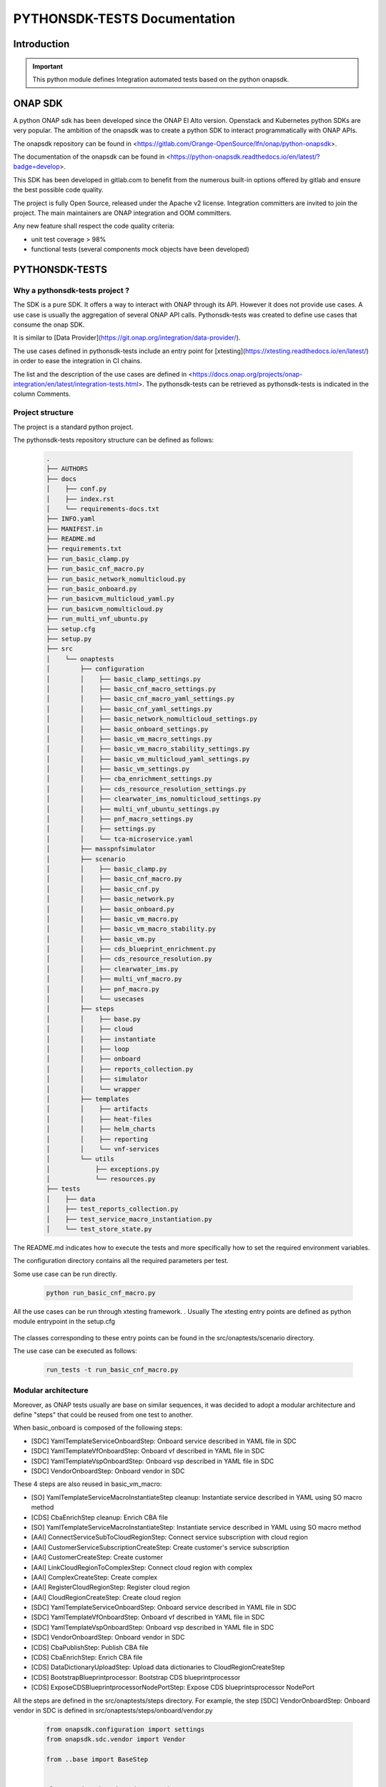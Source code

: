 .. This work is licensed under a Creative Commons Attribution 4.0 International License.
.. http://creativecommons.org/licenses/by/4.0
.. Copyright 2022 Orange Co., Ltd.
.. _master_index:

PYTHONSDK-TESTS Documentation
#############################

Introduction
============

.. important::
    This python module defines Integration automated tests based on the python onapsdk.

ONAP SDK
========

A python ONAP sdk has been developed since the ONAP El Alto version.
Openstack and Kubernetes python SDKs are very popular.
The ambition of the onapsdk was to create a python SDK to interact programmatically
with ONAP APIs.

The onapsdk repository can be found in <https://gitlab.com/Orange-OpenSource/lfn/onap/python-onapsdk>.

The documentation of the onapsdk can be found in <https://python-onapsdk.readthedocs.io/en/latest/?badge=develop>.

This SDK has been developed in gitlab.com to benefit from the numerous built-in
options offered by gitlab and ensure the best possible code quality.

The project is fully Open Source, released under the Apache v2 license.
Integration committers are invited to join the project.
The main maintainers are ONAP integration and OOM committers.

Any new feature shall respect the code quality criteria:

* unit test coverage > 98%
* functional tests (several components mock objects have been developed)

PYTHONSDK-TESTS
===============

Why a pythonsdk-tests project ?
-------------------------------

The SDK is a pure SDK. It offers a way to interact with ONAP through its API.
However it does not provide use cases.
A use case is usually the aggregation of several ONAP API calls.
Pythonsdk-tests was created to define use cases that consume the onap SDK.

It is similar to [Data Provider](https://git.onap.org/integration/data-provider/).

The use cases defined in pythonsdk-tests include an entry point for
[xtesting](https://xtesting.readthedocs.io/en/latest/)
in order to ease the integration in CI chains.

The list and the description of the use cases are defined in <https://docs.onap.org/projects/onap-integration/en/latest/integration-tests.html>.
The pythonsdk-tests can be retrieved as pythonsdk-tests is indicated in the column
Comments.

Project structure
-----------------

The project is a standard python project.

The pythonsdk-tests repository structure can be defined as follows:

  .. code-block:: bash

     .
     ├── AUTHORS
     ├── docs
     │    ├── conf.py
     │    ├── index.rst
     │    └── requirements-docs.txt
     ├── INFO.yaml
     ├── MANIFEST.in
     ├── README.md
     ├── requirements.txt
     ├── run_basic_clamp.py
     ├── run_basic_cnf_macro.py
     ├── run_basic_network_nomulticloud.py
     ├── run_basic_onboard.py
     ├── run_basicvm_multicloud_yaml.py
     ├── run_basicvm_nomulticloud.py
     ├── run_multi_vnf_ubuntu.py
     ├── setup.cfg
     ├── setup.py
     ├── src
     │    └── onaptests
     │        ├── configuration
     │        │    ├── basic_clamp_settings.py
     │        │    ├── basic_cnf_macro_settings.py
     │        │    ├── basic_cnf_macro_yaml_settings.py
     │        │    ├── basic_cnf_yaml_settings.py
     │        │    ├── basic_network_nomulticloud_settings.py
     │        │    ├── basic_onboard_settings.py
     │        │    ├── basic_vm_macro_settings.py
     │        │    ├── basic_vm_macro_stability_settings.py
     │        │    ├── basic_vm_multicloud_yaml_settings.py
     │        │    ├── basic_vm_settings.py
     │        │    ├── cba_enrichment_settings.py
     │        │    ├── cds_resource_resolution_settings.py
     │        │    ├── clearwater_ims_nomulticloud_settings.py
     │        │    ├── multi_vnf_ubuntu_settings.py
     │        │    ├── pnf_macro_settings.py
     │        │    ├── settings.py
     │        │    └── tca-microservice.yaml
     │        ├── masspnfsimulator
     │        ├── scenario
     │        │    ├── basic_clamp.py
     │        │    ├── basic_cnf_macro.py
     │        │    ├── basic_cnf.py
     │        │    ├── basic_network.py
     │        │    ├── basic_onboard.py
     │        │    ├── basic_vm_macro.py
     │        │    ├── basic_vm_macro_stability.py
     │        │    ├── basic_vm.py
     │        │    ├── cds_blueprint_enrichment.py
     │        │    ├── cds_resource_resolution.py
     │        │    ├── clearwater_ims.py
     │        │    ├── multi_vnf_macro.py
     │        │    ├── pnf_macro.py
     │        │    └── usecases
     │        ├── steps
     │        │    ├── base.py
     │        │    ├── cloud
     │        │    ├── instantiate
     │        │    ├── loop
     │        │    ├── onboard
     │        │    ├── reports_collection.py
     │        │    ├── simulator
     │        │    └── wrapper
     │        ├── templates
     │        │    ├── artifacts
     │        │    ├── heat-files
     │        │    ├── helm_charts
     │        │    ├── reporting
     │        │    └── vnf-services
     │        └── utils
     │            ├── exceptions.py
     │            └── resources.py
     ├── tests
     │    ├── data
     │    ├── test_reports_collection.py
     │    ├── test_service_macro_instantiation.py
     │    └── test_store_state.py

The README.md indicates how to execute the tests and more specifically
how to set the required environment variables.

The configuration directory contains all the required parameters per test.

Some use case can be run directly.

  .. code-block:: python

    python run_basic_cnf_macro.py

All the use cases can be run through xtesting framework. . Usually The xtesting
entry points are defined as python module entrypoint in the setup.cfg

  .. code-block:: bash
    [entry_points]
    xtesting.testcase =
      basic_vm = onaptests.scenario.basic_vm:BasicVm
      basic_vm_macro = onaptests.scenario.basic_vm_macro:BasicVmMacro
      basic_vm_macro_stability = onaptests.scenario.basic_vm_macro_stability:BasicVmMacroStability
      basic_network = onaptests.scenario.basic_network:BasicNetwork
      basic_cnf = onaptests.scenario.basic_cnf:BasicCnf
      basic_cds =  onaptests.scenario.cds_blueprint_enrichment:CDSBlueprintEnrichment
      clearwater_ims = onaptests.scenario.clearwater_ims:ClearwaterIms
      basic_onboard = onaptests.scenario.basic_onboard:BasicOnboard
      pnf_macro = onaptests.scenario.pnf_macro:PnfMacro
      basic_clamp = onaptests.scenario.basic_clamp:BasicClamp
      cds_resource_resolution = onaptests.scenario.cds_resource_resolution:CDSResourceResolution
      multi_vnf_ubuntu_macro = onaptests.scenario.multi_vnf_macro:MultiVnfUbuntuMacro
      basic_cnf_macro = onaptests.scenario.basic_cnf_macro:BasicCnfMacro

The classes corresponding to these entry points can be found in the src/onaptests/scenario directory.

The use case can be executed as follows:

  .. code-block:: bash

    run_tests -t run_basic_cnf_macro.py

Modular architecture
--------------------

Moreover, as ONAP tests usually are base on similar sequences, it was decided
to adopt a modular architecture and define "steps" that could be reused from
one test to another.

When basic_onboard is composed of the following steps:

* [SDC] YamlTemplateServiceOnboardStep: Onboard service described in YAML file in SDC
* [SDC] YamlTemplateVfOnboardStep: Onboard vf described in YAML file in SDC
* [SDC] YamlTemplateVspOnboardStep: Onboard vsp described in YAML file in SDC
* [SDC] VendorOnboardStep: Onboard vendor in SDC

These 4 steps are also reused in basic_vm_macro:

* [SO] YamlTemplateServiceMacroInstantiateStep cleanup: Instantiate service described in YAML using SO macro method
* [CDS] CbaEnrichStep cleanup: Enrich CBA file
* [SO] YamlTemplateServiceMacroInstantiateStep: Instantiate service described in YAML using SO macro method
* [AAI] ConnectServiceSubToCloudRegionStep: Connect service subscription with cloud region
* [AAI] CustomerServiceSubscriptionCreateStep: Create customer's service subscription
* [AAI] CustomerCreateStep: Create customer
* [AAI] LinkCloudRegionToComplexStep: Connect cloud region with complex
* [AAI] ComplexCreateStep: Create complex
* [AAI] RegisterCloudRegionStep: Register cloud region
* [AAI] CloudRegionCreateStep: Create cloud region
* [SDC] YamlTemplateServiceOnboardStep: Onboard service described in YAML file in SDC
* [SDC] YamlTemplateVfOnboardStep: Onboard vf described in YAML file in SDC
* [SDC] YamlTemplateVspOnboardStep: Onboard vsp described in YAML file in SDC
* [SDC] VendorOnboardStep: Onboard vendor in SDC
* [CDS] CbaPublishStep: Publish CBA file
* [CDS] CbaEnrichStep: Enrich CBA file
* [CDS] DataDictionaryUploadStep: Upload data dictionaries to CloudRegionCreateStep
* [CDS] BootstrapBlueprintprocessor: Bootstrap CDS blueprintprocessor
* [CDS] ExposeCDSBlueprintprocessorNodePortStep: Expose CDS blueprintsprocessor NodePort

All the steps are defined in the src/onaptests/steps directory.
For example, the step [SDC] VendorOnboardStep: Onboard vendor in SDC is defined in
src/onaptests/steps/onboard/vendor.py

  .. code-block:: python

    from onapsdk.configuration import settings
    from onapsdk.sdc.vendor import Vendor

    from ..base import BaseStep


    class VendorOnboardStep(BaseStep):
        """Vendor onboard step."""

        @property
        def description(self) -> str:
            """Step description."""
            return "Onboard vendor in SDC."

        @property
        def component(self) -> str:
            """Component name."""
            return "SDC"

        @BaseStep.store_state
        def execute(self):
            """Onboard vendor."""
            super().execute()
            vendor: Vendor = Vendor(name=settings.VENDOR_NAME)
            vendor.onboard()

We can see here the call to the onapsdk through the definition of the Vendor
object and the call to the onboard() function associated with this object.

Steps may trigger sub steps, as an example you can create a VNF
(YamlTemplateVnfAlaCarteInstantiateStep) only if a service
(YamlTemplateServiceAlaCarteInstantiateStep) has been defined.

  .. code-block:: python

     class YamlTemplateVnfAlaCarteInstantiateStep(YamlTemplateBaseStep):
         """Instantiate vnf a'la carte using YAML template."""

         def __init__(self, cleanup=False):
             """Initialize step.

             Substeps:
                 - YamlTemplateServiceAlaCarteInstantiateStep.
             """
             super().__init__(cleanup=cleanup)
             self._yaml_template: dict = None
             self._service_instance_name: str = None
             self._service_instance: ServiceInstance = None
             self.add_step(YamlTemplateServiceAlaCarteInstantiateStep(cleanup))



How to create a test ?
----------------------

You can compose your test by using existing steps and/or create your own steps.
In the example hereafter, the test could be defined as indicated, a new class
implementing mySuperTestStep shall be defined. Just check that the step you have
in mind does not already exist.

  .. code-block:: python

     import logging.config
     import onaptests.utils.exceptions as onap_test_exceptions
     from onapsdk.configuration import settings
     from onaptests.steps.onboard.service import YamlTemplateServiceOnboardStep

     if __name__ == "__main__":
         logging.config.dictConfig(settings.LOG_CONFIG)
         logger = logging.getLogger("My super test")
         my_super_test = mySuperTestStep(
             cleanup=settings.CLEANUP_FLAG)
         try:
             my_super_test.execute()
         except onap_test_exceptions.TestConfigurationException:
             logger.error("My super test configuration error")
         my_super_test.reports_collection.generate_report()
